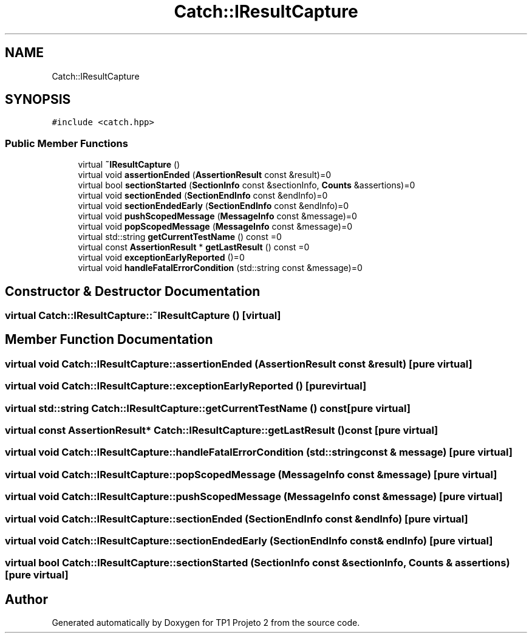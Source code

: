 .TH "Catch::IResultCapture" 3 "Mon Jun 19 2017" "TP1 Projeto 2" \" -*- nroff -*-
.ad l
.nh
.SH NAME
Catch::IResultCapture
.SH SYNOPSIS
.br
.PP
.PP
\fC#include <catch\&.hpp>\fP
.SS "Public Member Functions"

.in +1c
.ti -1c
.RI "virtual \fB~IResultCapture\fP ()"
.br
.ti -1c
.RI "virtual void \fBassertionEnded\fP (\fBAssertionResult\fP const &result)=0"
.br
.ti -1c
.RI "virtual bool \fBsectionStarted\fP (\fBSectionInfo\fP const &sectionInfo, \fBCounts\fP &assertions)=0"
.br
.ti -1c
.RI "virtual void \fBsectionEnded\fP (\fBSectionEndInfo\fP const &endInfo)=0"
.br
.ti -1c
.RI "virtual void \fBsectionEndedEarly\fP (\fBSectionEndInfo\fP const &endInfo)=0"
.br
.ti -1c
.RI "virtual void \fBpushScopedMessage\fP (\fBMessageInfo\fP const &message)=0"
.br
.ti -1c
.RI "virtual void \fBpopScopedMessage\fP (\fBMessageInfo\fP const &message)=0"
.br
.ti -1c
.RI "virtual std::string \fBgetCurrentTestName\fP () const =0"
.br
.ti -1c
.RI "virtual const \fBAssertionResult\fP * \fBgetLastResult\fP () const =0"
.br
.ti -1c
.RI "virtual void \fBexceptionEarlyReported\fP ()=0"
.br
.ti -1c
.RI "virtual void \fBhandleFatalErrorCondition\fP (std::string const &message)=0"
.br
.in -1c
.SH "Constructor & Destructor Documentation"
.PP 
.SS "virtual Catch::IResultCapture::~IResultCapture ()\fC [virtual]\fP"

.SH "Member Function Documentation"
.PP 
.SS "virtual void Catch::IResultCapture::assertionEnded (\fBAssertionResult\fP const & result)\fC [pure virtual]\fP"

.SS "virtual void Catch::IResultCapture::exceptionEarlyReported ()\fC [pure virtual]\fP"

.SS "virtual std::string Catch::IResultCapture::getCurrentTestName () const\fC [pure virtual]\fP"

.SS "virtual const \fBAssertionResult\fP* Catch::IResultCapture::getLastResult () const\fC [pure virtual]\fP"

.SS "virtual void Catch::IResultCapture::handleFatalErrorCondition (std::string const & message)\fC [pure virtual]\fP"

.SS "virtual void Catch::IResultCapture::popScopedMessage (\fBMessageInfo\fP const & message)\fC [pure virtual]\fP"

.SS "virtual void Catch::IResultCapture::pushScopedMessage (\fBMessageInfo\fP const & message)\fC [pure virtual]\fP"

.SS "virtual void Catch::IResultCapture::sectionEnded (\fBSectionEndInfo\fP const & endInfo)\fC [pure virtual]\fP"

.SS "virtual void Catch::IResultCapture::sectionEndedEarly (\fBSectionEndInfo\fP const & endInfo)\fC [pure virtual]\fP"

.SS "virtual bool Catch::IResultCapture::sectionStarted (\fBSectionInfo\fP const & sectionInfo, \fBCounts\fP & assertions)\fC [pure virtual]\fP"


.SH "Author"
.PP 
Generated automatically by Doxygen for TP1 Projeto 2 from the source code\&.
